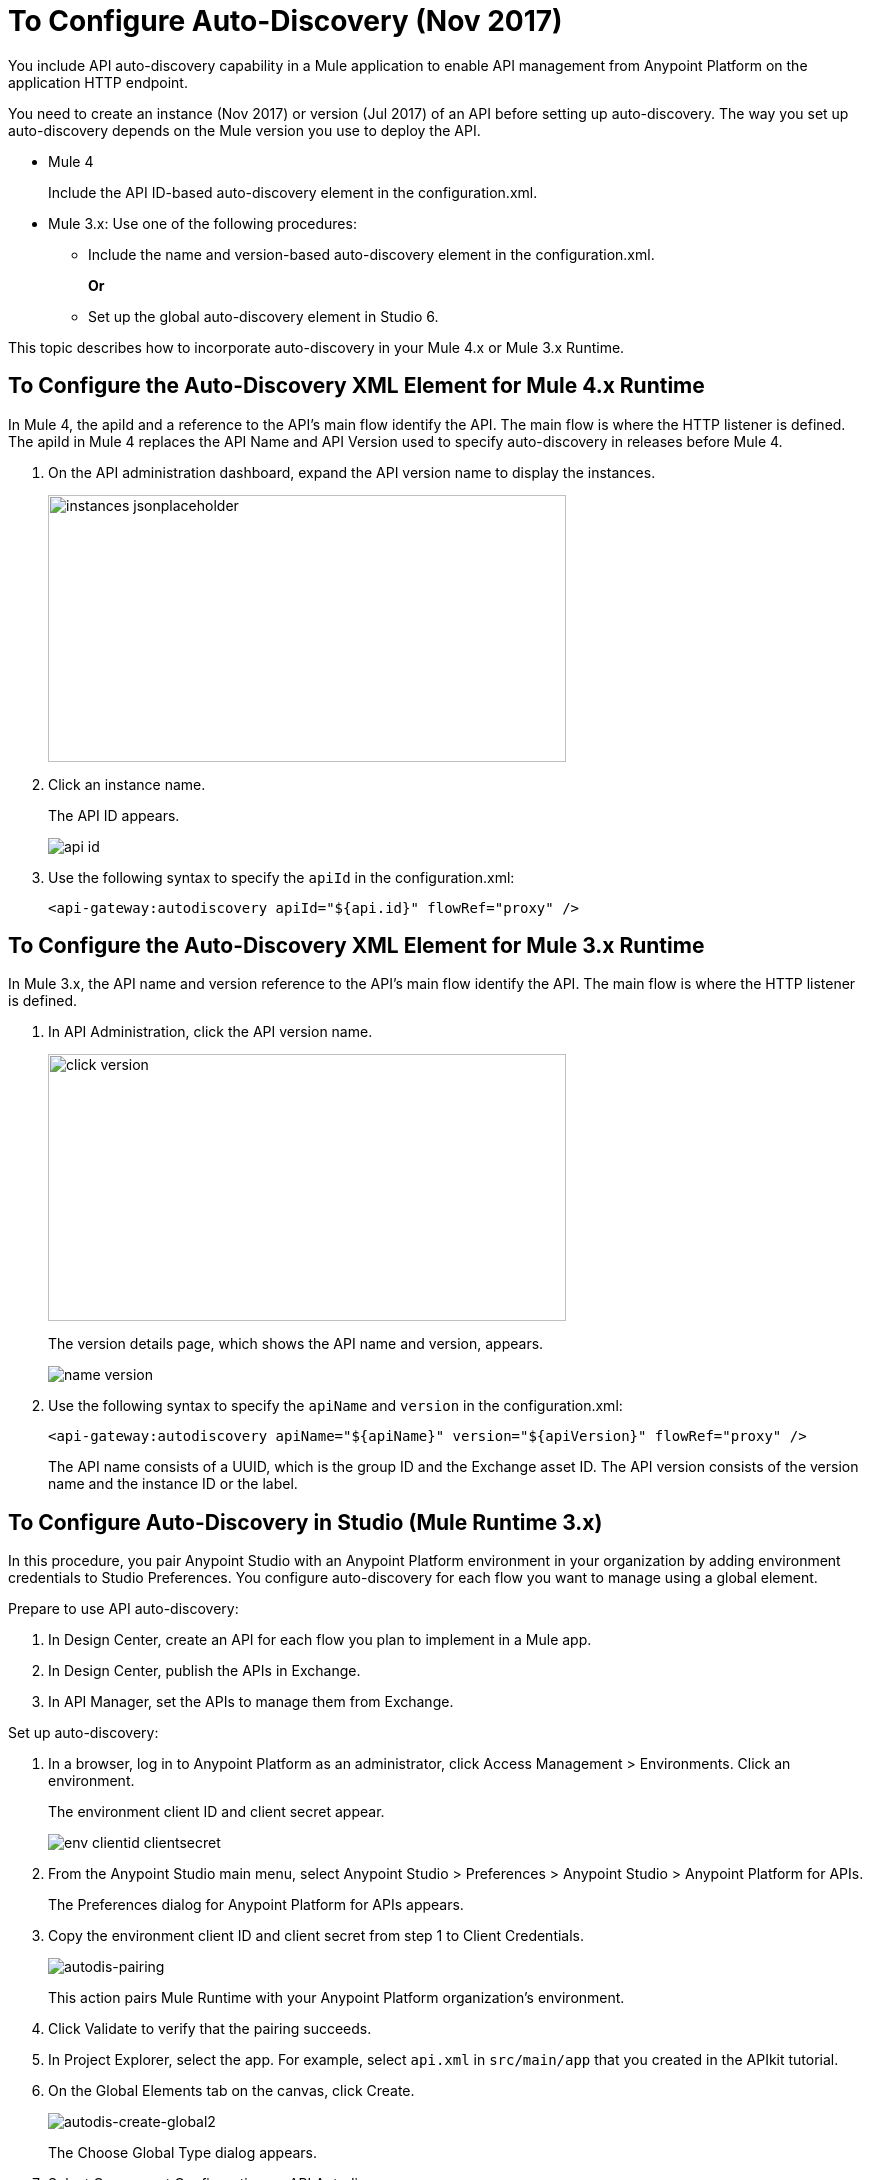 = To Configure Auto-Discovery (Nov 2017)

You include API auto-discovery capability in a Mule application to enable API management from Anypoint Platform on the application HTTP endpoint.

You need to create an instance (Nov 2017)  or version (Jul 2017) of an API before setting up auto-discovery. The way you set up auto-discovery depends on the Mule version you use to deploy the API.

* Mule 4
+
Include the API ID-based auto-discovery element in the configuration.xml.
* Mule 3.x: Use one of the following procedures:
** Include the name and version-based auto-discovery element in the configuration.xml.
+
*Or*
** Set up the global auto-discovery element in Studio 6.

This topic describes how to incorporate auto-discovery in your Mule 4.x or Mule 3.x Runtime.

== To Configure the Auto-Discovery XML Element for Mule 4.x Runtime

In Mule 4, the apiId and a reference to the API's main flow identify the API. The main flow is where the HTTP listener is defined. The apiId in Mule 4 replaces the API Name and API Version used to specify auto-discovery in releases before Mule 4. 

. On the API administration dashboard, expand the API version name to display the instances.
+
image::instances-jsonplaceholder.png[height=267,width=518]
+
. Click an instance name.
+
The API ID appears.
+
image::api-id.png[]
. Use the following syntax to specify the `apiId` in the configuration.xml:
+
`<api-gateway:autodiscovery apiId="${api.id}" flowRef="proxy" />`

== To Configure the Auto-Discovery XML Element for Mule 3.x Runtime

In Mule 3.x, the API name and version reference to the API's main flow identify the API. The main flow is where the HTTP listener is defined. 

. In API Administration, click the API version name.
+
image::click-version.png[height=267,width=518]
+
The version details page, which shows the API name and version, appears.
+
image::name-version.png[]
. Use the following syntax to specify the `apiName` and `version` in the configuration.xml:
+
`<api-gateway:autodiscovery apiName="${apiName}" version="${apiVersion}" flowRef="proxy" />`
+
The API name consists of a UUID, which is the group ID and the Exchange asset ID. The API version consists of the version name and the instance ID or the label.

== To Configure Auto-Discovery in Studio (Mule Runtime 3.x)

In this procedure, you pair Anypoint Studio with an Anypoint Platform environment in your organization by adding environment credentials to Studio Preferences. You configure auto-discovery for each flow you want to manage using a global element. 

Prepare to use API auto-discovery:

. In Design Center, create an API for each flow you plan to implement in a Mule app.
. In Design Center, publish the APIs in Exchange.
. In API Manager, set the APIs to manage them from Exchange.

Set up auto-discovery:

. In a browser, log in to Anypoint Platform as an administrator, click Access Management > Environments. Click an environment.
+
The environment client ID and client secret appear.
+
image::env-clientid-clientsecret.png[]
. From the Anypoint Studio main menu, select Anypoint Studio > Preferences > Anypoint Studio > Anypoint Platform for APIs.
+
The Preferences dialog for Anypoint Platform for APIs appears.
. Copy the environment client ID and client secret from step 1 to Client Credentials.
+
image:autodis-pairing.png[autodis-pairing]
+
This action pairs Mule Runtime with your Anypoint Platform organization's environment.
+
. Click Validate to verify that the pairing succeeds.
+
. In Project Explorer, select the app. For example, select `api.xml` in `src/main/app` that you created in the APIkit tutorial.
. On the Global Elements tab on the canvas, click Create.
+
image:autodis-cerate-global2.png[autodis-create-global2]
+
The Choose Global Type dialog appears.
+
. Select Component Configurations > API Autodiscovery.
+
The Global Element Properties - API Autodiscovery dialog appears.
+
. Create a global element to declare the details of the API version you want Anypoint Platform to discover:
+
* In API Name, type the name of the API that you set up to manage from API Manager.
+
* In API Version, type the version identifier as registered in API Manager, for example `1.0`.
+
* In Flow Name, select the name of the flow in the API to which you want to direct requests. For example, select `api-main`, the APIkit tutorial main flow.
* In APIkit Router Configuration, click api-config from the drop-down in the case of the APIkit tutorial.
+
This configuration is not used by API Manager.
+
* In Description, write some documentation about the API.
+
image:auto-disc-conf2.png[auto-disc-conf2,height=422,width=439]
+
. In Project Explorer, right-click the app, `api.xml` in this example, and select Run As > Mule Application.


== See Also

* link:/api-manager/api-auto-discovery[About Auto-Discovery]
* link:/api-manager/create-instance-task[To Create an API Instance]
* link:/api-manager/api-auto-discovery-new-reference[Auto-Discovery Reference]



